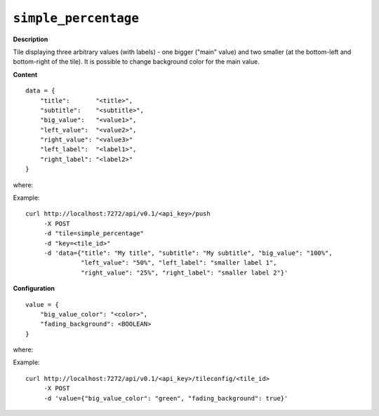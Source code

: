 =====================
``simple_percentage``
=====================

.. image:: img/smaller/simple-percentage.png

**Description**

Tile displaying three arbitrary values (with labels) - one bigger ("main"
value) and two smaller (at the bottom-left and bottom-right of the tile). It is
possible to change background color for the main value.

**Content**

::

  data = {
      "title":       "<title>",
      "subtitle":    "<subtitle>",
      "big_value":   "<value1>",
      "left_value":  "<value2>",
      "right_value": "<value3>"
      "left_label":  "<label1>",
      "right_label": "<label2>"
  }

where:

.. describe:: title, subtitle

   They serve as a label for the ``big_value`` ("main" value).

.. describe:: big_value

   Main value, which treated as a string, so it can contain symbols like ``%`` etc.

.. describe:: left_value, right_value

   Smaller, bottom-left and bottom-right values.

.. describe:: left_label, right_label

   Labels for above values.

Example::

  curl http://localhost:7272/api/v0.1/<api_key>/push
       -X POST
       -d "tile=simple_percentage"
       -d "key=<tile_id>"
       -d 'data={"title": "My title", "subtitle": "My subtitle", "big_value": "100%",
                 "left_value": "50%", "left_label": "smaller label 1",
                 "right_value": "25%", "right_label": "smaller label 2"}'

**Configuration**

::

  value = {
      "big_value_color": "<color>",
      "fading_background": <BOOLEAN>
  }

where:

.. describe:: big_value_color

   Background color for ``big_value`` in a hexadecimal form or color name (e.g.
   ``#94C140`` or ``green``).

.. describe:: fading_background

   Turns on/off background pulsation for ``big_value`` (may be useful for alerts etc.).

   .. versionadded:: 1.3.0

Example::

  curl http://localhost:7272/api/v0.1/<api_key>/tileconfig/<tile_id>
       -X POST
       -d 'value={"big_value_color": "green", "fading_background": true}'

